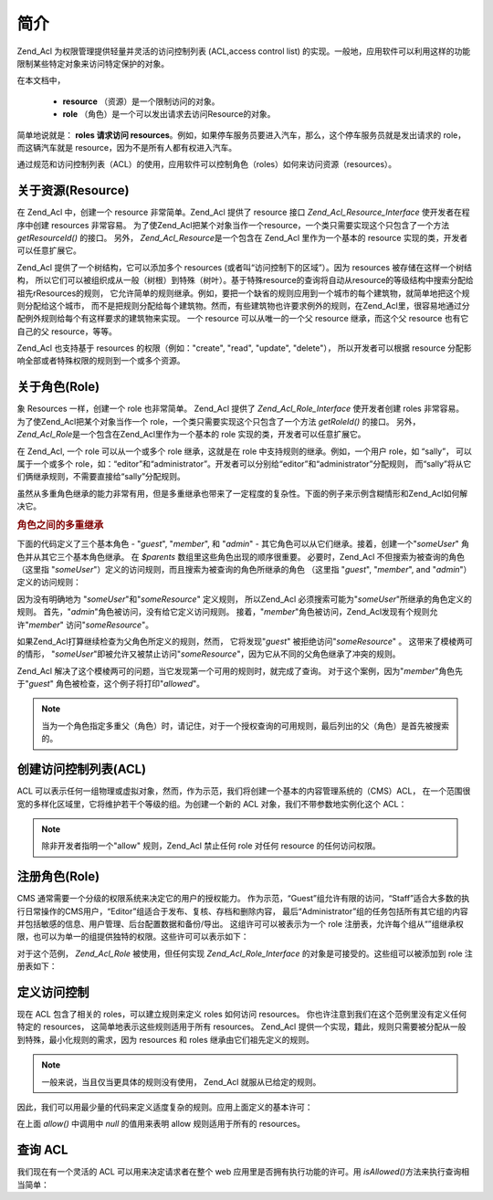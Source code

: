 .. _zend.acl.introduction:

简介
======

Zend_Acl 为权限管理提供轻量并灵活的访问控制列表 (ACL,access control list)
的实现。一般地，应用软件可以利用这样的功能限制某些特定对象来访问特定保护的对象。

在本文档中，



   - **resource** （资源）是一个限制访问的对象。

   - **role** （角色）是一个可以发出请求去访问Resource的对象。

简单地说就是： **roles 请求访问 resources**\
。例如，如果停车服务员要进入汽车，那么，这个停车服务员就是发出请求的
role，而这辆汽车就是 resource，因为不是所有人都有权进入汽车。

通过规范和访问控制列表（ACL）的使用，应用软件可以控制角色（roles）如何来访问资源（resources）。

.. _zend.acl.introduction.resources:

关于资源(Resource)
----------------------

在 Zend_Acl 中，创建一个 resource 非常简单。Zend_Acl 提供了 resource 接口
*Zend_Acl_Resource_Interface* 使开发者在程序中创建 resources 非常容易。
为了使Zend_Acl把某个对象当作一个resource，一个类只需要实现这个只包含了一个方法
*getResourceId()* 的接口。 另外， *Zend_Acl_Resource*\ 是一个包含在 Zend_Acl 里作为一个基本的
resource 实现的类，开发者可以任意扩展它。

Zend_Acl 提供了一个树结构，它可以添加多个 resources
(或者叫“访问控制下的区域”）。因为 resources 被存储在这样一个树结构，
所以它们可以被组织成从一般（树根）到特殊（树叶）。基于特殊resource的查询将自动从resource的等级结构中搜索分配给祖先rResources的规则，
它允许简单的规则继承。例如，要把一个缺省的规则应用到一个城市的每个建筑物，就简单地把这个规则分配给这个城市，
而不是把规则分配给每个建筑物。然而，有些建筑物也许要求例外的规则，在Zend_Acl里，很容易地通过分配例外规则给每个有这样要求的建筑物来实现。
一个 resource 可以从唯一的一个父 resource 继承，而这个父 resource 也有它自己的父
resource，等等。

Zend_Acl 也支持基于 resources 的权限（例如："create", "read", "update", "delete"），
所以开发者可以根据 resource 分配影响全部或者特殊权限的规则到一个或多个资源。

.. _zend.acl.introduction.roles:

关于角色(Role)
------------------

象 Resources 一样，创建一个 role 也非常简单。 Zend_Acl 提供了 *Zend_Acl_Role_Interface*
使开发者创建 roles 非常容易。 为了使Zend_Acl把某个对象当作一个
role，一个类只需要实现这个只包含了一个方法 *getRoleId()* 的接口。 另外， *Zend_Acl_Role*\
是一个包含在Zend_Acl里作为一个基本的 role 实现的类，开发者可以任意扩展它。

在 Zend_Acl, 一个 role 可以从一个或多个 role 继承，这就是在 role
中支持规则的继承。例如，一个用户 role，如 “sally”， 可以属于一个或多个
role，如：“editor”和“administrator”。开发者可以分别给“editor”和“administrator”分配规则，
而“sally”将从它们俩继承规则，不需要直接给“sally”分配规则。

虽然从多重角色继承的能力非常有用，但是多重继承也带来了一定程度的复杂性。下面的例子来示例含糊情形和Zend_Acl如何解决它。

.. _zend.acl.introduction.roles.example.multiple_inheritance:

.. rubric:: 角色之间的多重继承

下面的代码定义了三个基本角色 - "*guest*", "*member*", 和 "*admin*" -
其它角色可以从它们继承。接着，创建一个"*someUser*" 角色并从其它三个基本角色继承。
在 *$parents* 数组里这些角色出现的顺序很重要。 必要时，Zend_Acl
不但搜索为被查询的角色 （这里指
"*someUser*"）定义的访问规则，而且搜索为被查询的角色所继承的角色 （这里指 "*guest*",
"*member*", and "*admin*"）定义的访问规则：

.. code-block::
   :linenos:

   $acl = new Zend_Acl();

   $acl->addRole(new Zend_Acl_Role('guest'))
       ->addRole(new Zend_Acl_Role('member'))
       ->addRole(new Zend_Acl_Role('admin'));

   $parents = array('guest', 'member', 'admin');
   $acl->addRole(new Zend_Acl_Role('someUser'), $parents);

   $acl->add(new Zend_Acl_Resource('someResource'));

   $acl->deny('guest', 'someResource');
   $acl->allow('member', 'someResource');

   echo $acl->isAllowed('someUser', 'someResource') ? 'allowed' : 'denied';


因为没有明确地为 "*someUser*"和"*someResource*" 定义规则， 所以Zend_Acl
必须搜索可能为"*someUser*"所继承的角色定义的规则。
首先，"*admin*"角色被访问，没有给它定义访问规则。
接着，"*member*"角色被访问，Zend_Acl发现有个规则允许"*member*" 访问"*someResource*"。

如果Zend_Acl打算继续检查为父角色所定义的规则，然而， 它将发现"*guest*"
被拒绝访问"*someResource*" 。 这带来了模棱两可的情形，
"*someUser*"即被允许又被禁止访问"*someResource*"，因为它从不同的父角色继承了冲突的规则。

Zend_Acl 解决了这个模棱两可的问题，当它发现第一个可用的规则时，就完成了查询。
对于这个案例，因为"*member*"角色先于"*guest*" 角色被检查，这个例子将打印"*allowed*"。

.. note::

   当为一个角色指定多重父（角色）时，请记住，对于一个授权查询的可用规则，最后列出的父（角色）是首先被搜索的。

.. _zend.acl.introduction.creating:

创建访问控制列表(ACL)
-----------------------------

ACL
可以表示任何一组物理或虚拟对象，然而，作为示范，我们将创建一个基本的内容管理系统的（CMS）ACL，
在一个范围很宽的多样化区域里，它将维护若干个等级的组。为创建一个新的 ACL
对象，我们不带参数地实例化这个 ACL：

.. code-block::
   :linenos:

   $acl = new Zend_Acl();


.. note::

   除非开发者指明一个"allow" 规则，Zend_Acl 禁止任何 role 对任何 resource
   的任何访问权限。

.. _zend.acl.introduction.role_registry:

注册角色(Role)
------------------

CMS 通常需要一个分级的权限系统来决定它的用户的授权能力。
作为示范，“Guest”组允许有限的访问，“Staff”适合大多数的执行日常操作的CMS用户，“Editor”组适合于发布、复核、存档和删除内容，
最后“Administrator”组的任务包括所有其它组的内容并包括敏感的信息、用户管理、后台配置数据和备份/导出。
这组许可可以被表示为一个 role
注册表，允许每个组从“”组继承权限，也可以为单一的组提供独特的权限。这些许可可以表示如下：

.. _zend.acl.introduction.role_registry.table.example_cms_access_controls:

.. table:: 一个CMS范例的访问控制

   +-------------+------------------------+---------------------+
   |名称           |独特的许可                   |从...继承的许可            |
   +=============+========================+=====================+
   |Guest        |View                    |N/A                  |
   +-------------+------------------------+---------------------+
   |Staff        |Edit, Submit, Revise    |Guest                |
   +-------------+------------------------+---------------------+
   |Editor       |Publish, Archive, Delete|Staff                |
   +-------------+------------------------+---------------------+
   |Administrator|(Granted all access)    |N/A                  |
   +-------------+------------------------+---------------------+

对于这个范例， *Zend_Acl_Role* 被使用，但任何实现 *Zend_Acl_Role_Interface*
的对象是可接受的。这些组可以被添加到 role 注册表如下：

.. code-block::
   :linenos:

   $acl = new Zend_Acl();

   // 用 Zend_Acl_Role 把组添加到 Role 注册表
   // Guest 不继承访问控制
   $roleGuest = new Zend_Acl_Role('guest');
   $acl->addRole($roleGuest);

   // Staff 从 guest 继承
   $acl->addRole(new Zend_Acl_Role('staff'), $roleGuest);

   /*
   另外, 上面的也可这样来写：
   $acl->addRole(new Zend_Acl_Role('staff'), 'guest');
   */

   // Editor 从 staff 继承
   $acl->addRole(new Zend_Acl_Role('editor'), 'staff');

   // Administrator 不继承访问控制
   $acl->addRole(new Zend_Acl_Role('administrator'));


.. _zend.acl.introduction.defining:

定义访问控制
------------------

现在 ACL 包含了相关的 roles，可以建立规则来定义 roles 如何访问 resources。
你也许注意到我们在这个范例里没有定义任何特定的 resources，
这简单地表示这些规则适用于所有 resources。 Zend_Acl
提供一个实现，籍此，规则只需要被分配从一般到特殊，最小化规则的需求，因为
resources 和 roles 继承由它们祖先定义的规则。

.. note::

   一般来说，当且仅当更具体的规则没有使用， Zend_Acl 就服从已给定的规则。

因此，我们可以用最少量的代码来定义适度复杂的规则。应用上面定义的基本许可：

.. code-block::
   :linenos:

   $acl = new Zend_Acl();

   $roleGuest = new Zend_Acl_Role('guest');
   $acl->addRole($roleGuest);
   $acl->addRole(new Zend_Acl_Role('staff'), $roleGuest);
   $acl->addRole(new Zend_Acl_Role('editor'), 'staff');
   $acl->addRole(new Zend_Acl_Role('administrator'));

   // Guest 只可以浏览内容
   $acl->allow($roleGuest, null, 'view');

   /*
   另外, 上面也可写为：
   $acl->allow('guest', null, 'view');
   */

   // Staff 从 guest 继承浏览权限，但也要另外的权限
   $acl->allow('staff', null, array('edit', 'submit', 'revise'));

   // Editor 从 Staff 继承 view, edit, submit 和 revise 权限
   // 但也要另外的权限
   $acl->allow('editor', null, array('publish', 'archive', 'delete'));

   // Administrator 不需要继承任何权限，它拥有所有的权限
   $acl->allow('administrator');


在上面 *allow()* 中调用中 *null* 的值用来表明 allow 规则适用于所有的 resources。

.. _zend.acl.introduction.querying:

查询 ACL
----------

我们现在有一个灵活的 ACL 可以用来决定请求者在整个 web
应用里是否拥有执行功能的许可。用 *isAllowed()*\ 方法来执行查询相当简单：

.. code-block::
   :linenos:

   echo $acl->isAllowed('guest', null, 'view') ?
        "allowed" : "denied";
   // allowed

   echo $acl->isAllowed('staff', null, 'publish') ?
        "allowed" : "denied";
   // denied

   echo $acl->isAllowed('staff', null, 'revise') ?
        "allowed" : "denied";
   // allowed

   echo $acl->isAllowed('editor', null, 'view') ?
        "allowed" : "denied";
   // allowed because of inheritance from guest

   echo $acl->isAllowed('editor', null, 'update') ?
        "allowed" : "denied";
   // denied because no allow rule for 'update'

   echo $acl->isAllowed('administrator', null, 'view') ?
        "allowed" : "denied";
   // allowed because administrator is allowed all privileges

   echo $acl->isAllowed('administrator') ?
        "allowed" : "denied";
   // allowed because administrator is allowed all privileges

   echo $acl->isAllowed('administrator', null, 'update') ?
        "allowed" : "denied";
   // allowed because administrator is allowed all privileges



